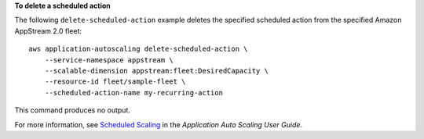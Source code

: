 **To delete a scheduled action**

The following ``delete-scheduled-action`` example deletes the specified scheduled action from the specified Amazon AppStream 2.0 fleet::

    aws application-autoscaling delete-scheduled-action \
        --service-namespace appstream \
        --scalable-dimension appstream:fleet:DesiredCapacity \
        --resource-id fleet/sample-fleet \
        --scheduled-action-name my-recurring-action

This command produces no output.

For more information, see `Scheduled Scaling  <https://docs.aws.amazon.com/autoscaling/application/userguide/application-auto-scaling-scheduled-scaling.html>`__ in the *Application Auto Scaling User Guide*.
